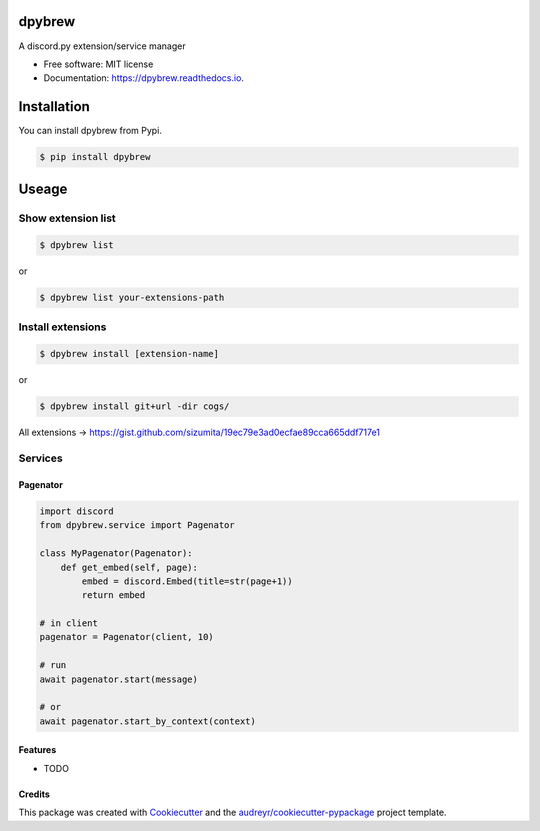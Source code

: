 =======
dpybrew
=======


.. image:: https://img.shields.io/pypi/v/dpybrew.svg
        :target: https://pypi.python.org/pypi/dpybrew

.. image:: https://img.shields.io/travis/sizumita/dpybrew.svg
        :target: https://travis-ci.com/sizumita/dpybrew

.. image:: https://readthedocs.org/projects/dpybrew/badge/?version=latest
        :target: https://dpybrew.readthedocs.io/en/latest/?badge=latest
        :alt: Documentation Status




A discord.py extension/service manager


* Free software: MIT license
* Documentation: https://dpybrew.readthedocs.io.

=============
Installation
=============

You can install dpybrew from Pypi.

.. code-block:: console

    $ pip install dpybrew


======
Useage
======

-------------------
Show extension list
-------------------

.. code-block:: console

    $ dpybrew list

or

.. code-block:: console

    $ dpybrew list your-extensions-path


------------------
Install extensions
------------------

.. code-block:: console

    $ dpybrew install [extension-name]

or

.. code-block:: console

    $ dpybrew install git+url -dir cogs/

All extensions -> https://gist.github.com/sizumita/19ec79e3ad0ecfae89cca665ddf717e1

--------
Services
--------

Pagenator
---------

.. code-block:: python

    import discord
    from dpybrew.service import Pagenator

    class MyPagenator(Pagenator):
        def get_embed(self, page):
            embed = discord.Embed(title=str(page+1))
            return embed

    # in client
    pagenator = Pagenator(client, 10)

    # run
    await pagenator.start(message)

    # or
    await pagenator.start_by_context(context)





Features
--------

* TODO

Credits
-------

This package was created with Cookiecutter_ and the `audreyr/cookiecutter-pypackage`_ project template.

.. _Cookiecutter: https://github.com/audreyr/cookiecutter
.. _`audreyr/cookiecutter-pypackage`: https://github.com/audreyr/cookiecutter-pypackage
